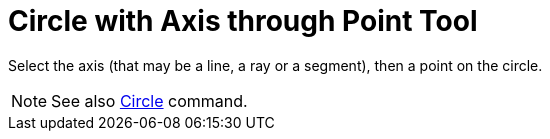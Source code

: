= Circle with Axis through Point Tool

Select the axis (that may be a line, a ray or a segment), then a point on the circle.

[NOTE]
====

See also xref:/commands/Circle_Command.adoc[Circle] command.

====
